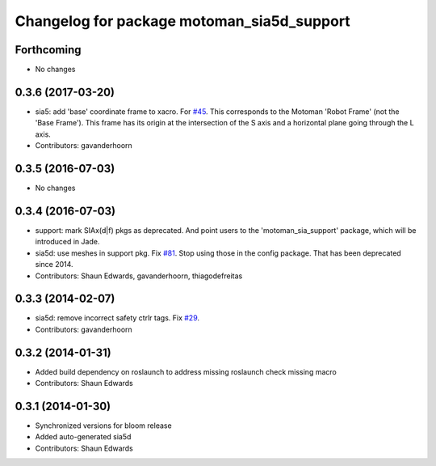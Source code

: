 ^^^^^^^^^^^^^^^^^^^^^^^^^^^^^^^^^^^^^^^^^^^
Changelog for package motoman_sia5d_support
^^^^^^^^^^^^^^^^^^^^^^^^^^^^^^^^^^^^^^^^^^^

Forthcoming
-----------
* No changes

0.3.6 (2017-03-20)
------------------
* sia5: add 'base' coordinate frame to xacro. For `#45 <https://github.com/ros-industrial/motoman/issues/45>`_.
  This corresponds to the Motoman 'Robot Frame' (not the 'Base Frame'). This
  frame has its origin at the intersection of the S axis and a horizontal
  plane going through the L axis.
* Contributors: gavanderhoorn

0.3.5 (2016-07-03)
------------------
* No changes

0.3.4 (2016-07-03)
------------------
* support: mark SIAx(d|f) pkgs as deprecated.
  And point users to the 'motoman_sia_support' package, which will be
  introduced in Jade.
* sia5d: use meshes in support pkg. Fix `#81 <https://github.com/shaun-edwards/motoman/issues/81>`_.
  Stop using those in the config package. That has been deprecated since 2014.
* Contributors: Shaun Edwards, gavanderhoorn, thiagodefreitas

0.3.3 (2014-02-07)
------------------
* sia5d: remove incorrect safety ctrlr tags. Fix `#29 <https://github.com/shaun-edwards/motoman/issues/29>`_.
* Contributors: gavanderhoorn

0.3.2 (2014-01-31)
------------------
* Added build dependency on roslaunch to address missing roslaunch check missing macro
* Contributors: Shaun Edwards

0.3.1 (2014-01-30)
------------------
* Synchronized versions for bloom release
* Added auto-generated sia5d
* Contributors: Shaun Edwards
